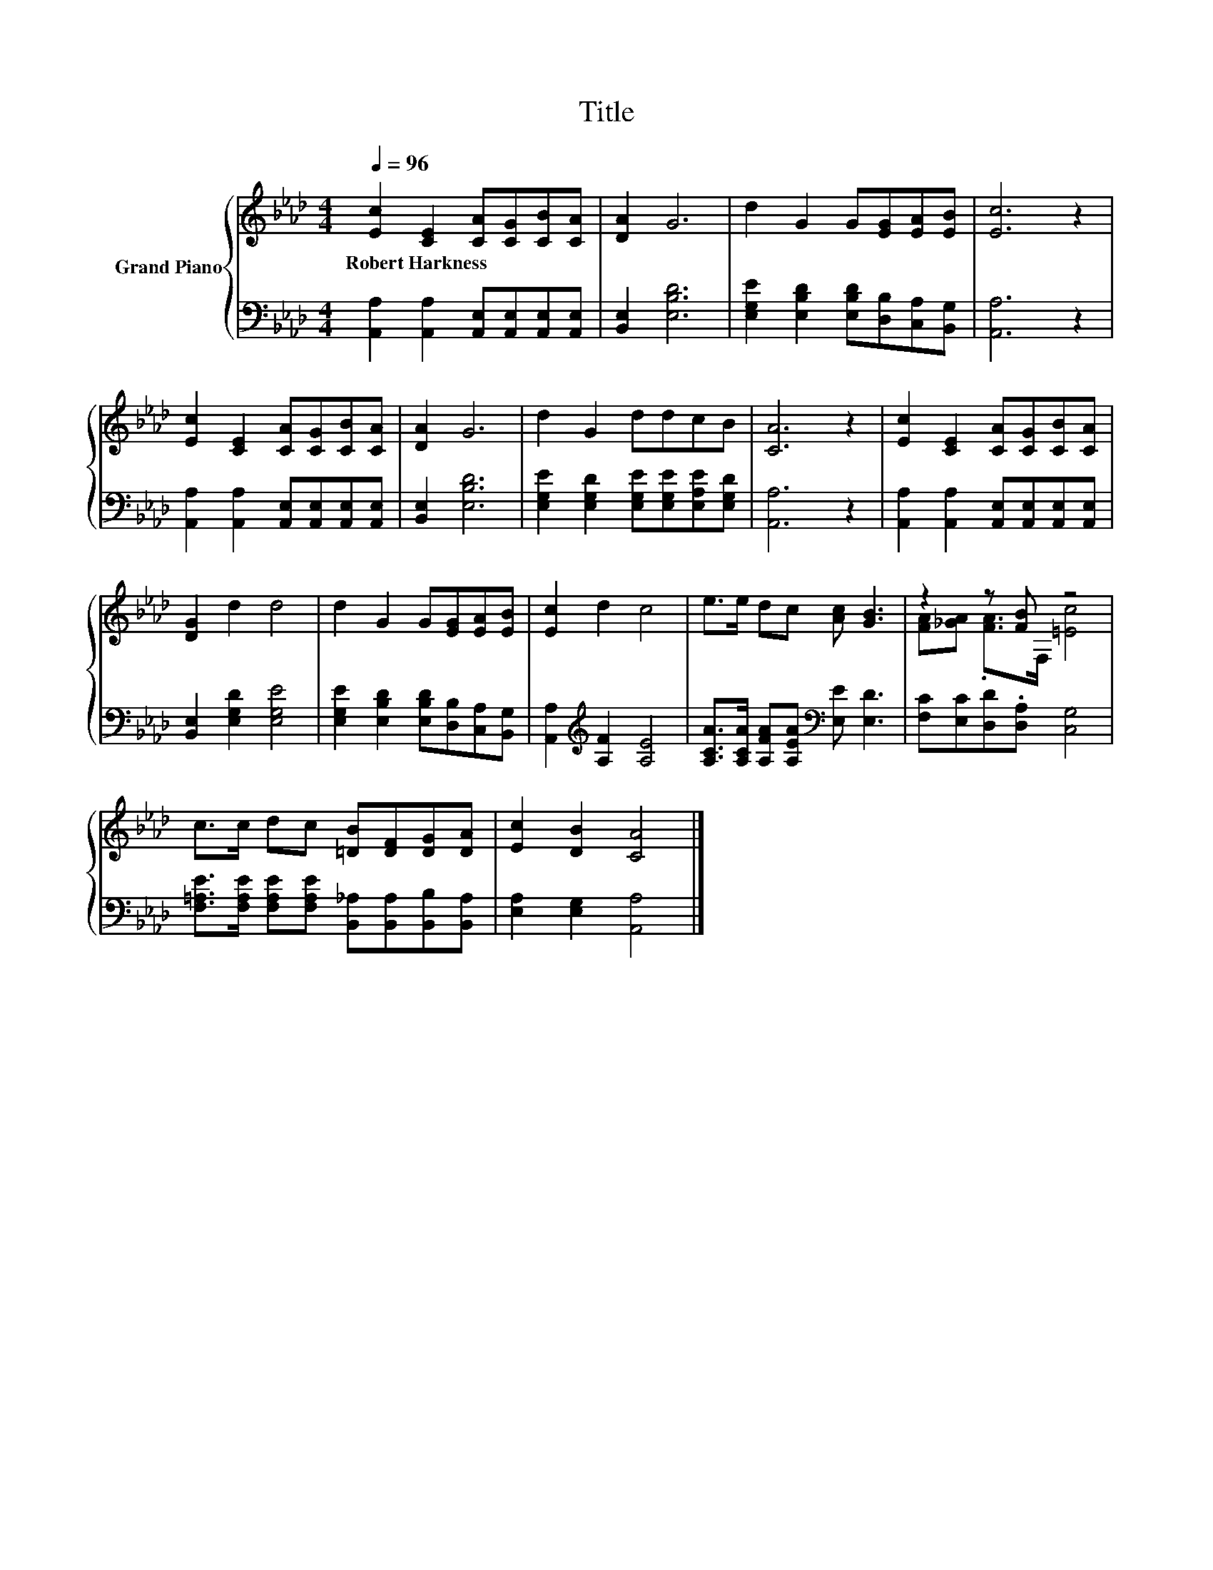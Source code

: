 X:1
T:Title
%%score { ( 1 3 ) | 2 }
L:1/8
Q:1/4=96
M:4/4
K:Ab
V:1 treble nm="Grand Piano"
V:3 treble 
V:2 bass 
V:1
 [Ec]2 [CE]2 [CA][CG][CB][CA] | [DA]2 G6 | d2 G2 G[EG][EA][EB] | [Ec]6 z2 | %4
w: Robert~Harkness * * * * *||||
 [Ec]2 [CE]2 [CA][CG][CB][CA] | [DA]2 G6 | d2 G2 ddcB | [CA]6 z2 | [Ec]2 [CE]2 [CA][CG][CB][CA] | %9
w: |||||
 [DG]2 d2 d4 | d2 G2 G[EG][EA][EB] | [Ec]2 d2 c4 | e>e dc [Ac] [GB]3 | z2 z [FB] z4 | %14
w: |||||
 c>c dc [=DB][DF][DG][DA] | [Ec]2 [DB]2 [CA]4 |] %16
w: ||
V:2
 [A,,A,]2 [A,,A,]2 [A,,E,][A,,E,][A,,E,][A,,E,] | [B,,E,]2 [E,B,D]6 | %2
 [E,G,E]2 [E,B,D]2 [E,B,D][D,B,][C,A,][B,,G,] | [A,,A,]6 z2 | %4
 [A,,A,]2 [A,,A,]2 [A,,E,][A,,E,][A,,E,][A,,E,] | [B,,E,]2 [E,B,D]6 | %6
 [E,G,E]2 [E,G,D]2 [E,G,E][E,G,E][E,A,E][E,G,D] | [A,,A,]6 z2 | %8
 [A,,A,]2 [A,,A,]2 [A,,E,][A,,E,][A,,E,][A,,E,] | [B,,E,]2 [E,G,D]2 [E,G,E]4 | %10
 [E,G,E]2 [E,B,D]2 [E,B,D][D,B,][C,A,][B,,G,] | [A,,A,]2[K:treble] [A,F]2 [A,E]4 | %12
 [A,CA]>[A,CA] [A,FA][A,EA][K:bass] [E,E] [E,D]3 | [F,C][E,C][D,D].[D,A,] [C,G,]4 | %14
 [F,=A,E]>[F,A,E] [F,A,E][F,A,E] [B,,_A,][B,,A,][B,,B,][B,,A,] | [E,A,]2 [E,G,]2 [A,,A,]4 |] %16
V:3
 x8 | x8 | x8 | x8 | x8 | x8 | x8 | x8 | x8 | x8 | x8 | x8 | x8 | [FA][_GA] .[FA]>F, [=Ec]4 | x8 | %15
 x8 |] %16

